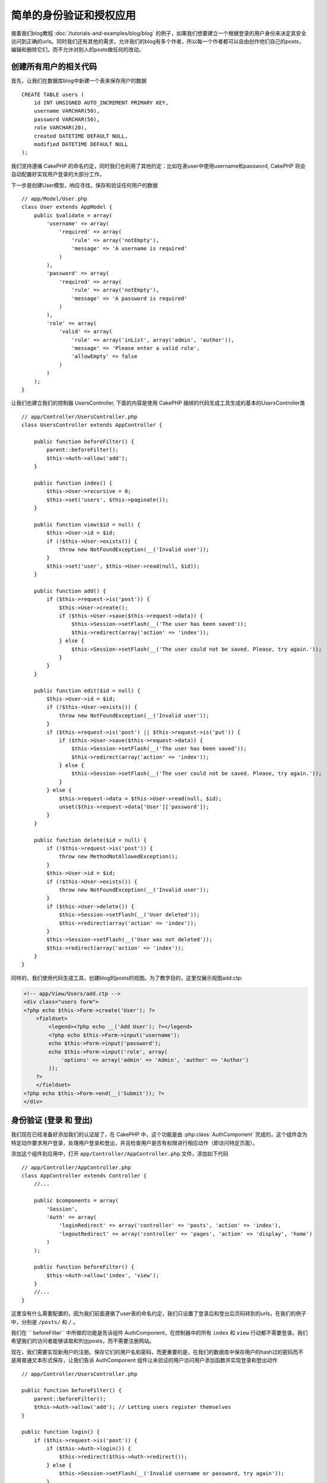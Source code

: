 简单的身份验证和授权应用
###################################################

接着我们blog教程 :doc:`/tutorials-and-examples/blog/blog`  的例子，如果我们想要建立一个根据登录的用户身份来决定其安全访问到正确的urls。同时我们还有其他的需求，允许我们的blog有多个作者，所以每一个作者都可以自由创作他们自己的posts，编辑和删除它们，而不允许对别人的posts做任何的改动。

创建所有用户的相关代码
================================

首先，让我们在数据库blog中新建一个表来保存用户的数据 ::

    CREATE TABLE users (
        id INT UNSIGNED AUTO_INCREMENT PRIMARY KEY,
        username VARCHAR(50),
        password VARCHAR(50),
        role VARCHAR(20),
        created DATETIME DEFAULT NULL,
        modified DATETIME DEFAULT NULL
    );

我们坚持遵循 CakePHP 的命名约定，同时我们也利用了其他约定：比如在表user中使用username和password,	 CakePHP 将会自动配置好实现用户登录的大部分工作。

下一步是创建User模型，响应寻找，保存和验证任何用户的数据 ::

    // app/Model/User.php
    class User extends AppModel {
        public $validate = array(
            'username' => array(
                'required' => array(
                    'rule' => array('notEmpty'),
                    'message' => 'A username is required'
                )
            ),
            'password' => array(
                'required' => array(
                    'rule' => array('notEmpty'),
                    'message' => 'A password is required'
                )
            ),
            'role' => array(
                'valid' => array(
                    'rule' => array('inList', array('admin', 'author')),
                    'message' => 'Please enter a valid role',
                    'allowEmpty' => false
                )
            )
        );
    }

让我们也建立我们的控制器  UsersController, 下面的内容是使用 CakePHP 捆绑的代码生成工具生成的基本的UsersController类 ::

    // app/Controller/UsersController.php
    class UsersController extends AppController {

        public function beforeFilter() {
            parent::beforeFilter();
            $this->Auth->allow('add');
        }

        public function index() {
            $this->User->recursive = 0;
            $this->set('users', $this->paginate());
        }

        public function view($id = null) {
            $this->User->id = $id;
            if (!$this->User->exists()) {
                throw new NotFoundException(__('Invalid user'));
            }
            $this->set('user', $this->User->read(null, $id));
        }

        public function add() {
            if ($this->request->is('post')) {
                $this->User->create();
                if ($this->User->save($this->request->data)) {
                    $this->Session->setFlash(__('The user has been saved'));
                    $this->redirect(array('action' => 'index'));
                } else {
                    $this->Session->setFlash(__('The user could not be saved. Please, try again.'));
                }
            }
        }

        public function edit($id = null) {
            $this->User->id = $id;
            if (!$this->User->exists()) {
                throw new NotFoundException(__('Invalid user'));
            }
            if ($this->request->is('post') || $this->request->is('put')) {
                if ($this->User->save($this->request->data)) {
                    $this->Session->setFlash(__('The user has been saved'));
                    $this->redirect(array('action' => 'index'));
                } else {
                    $this->Session->setFlash(__('The user could not be saved. Please, try again.'));
                }
            } else {
                $this->request->data = $this->User->read(null, $id);
                unset($this->request->data['User']['password']);
            }
        }

        public function delete($id = null) {
            if (!$this->request->is('post')) {
                throw new MethodNotAllowedException();
            }
            $this->User->id = $id;
            if (!$this->User->exists()) {
                throw new NotFoundException(__('Invalid user'));
            }
            if ($this->User->delete()) {
                $this->Session->setFlash(__('User deleted'));
                $this->redirect(array('action' => 'index'));
            }
            $this->Session->setFlash(__('User was not deleted'));
            $this->redirect(array('action' => 'index'));
        }
    }

同样的，我们使用代码生成工具，创建blog的posts的视图。为了教学目的，这里仅展示视图add.ctp:

.. code-block:: php

    <!-- app/View/Users/add.ctp -->
    <div class="users form">
    <?php echo $this->Form->create('User'); ?>
        <fieldset>
            <legend><?php echo __('Add User'); ?></legend>
            <?php echo $this->Form->input('username');
            echo $this->Form->input('password');
            echo $this->Form->input('role', array(
                'options' => array('admin' => 'Admin', 'author' => 'Author')
            ));
        ?>
        </fieldset>
    <?php echo $this->Form->end(__('Submit')); ?>
    </div>

身份验证 (登录 和 登出)
=================================

我们现在已经准备好添加我们的认证层了，在 CakePHP 中，这个功能是由  :php:class:`AuthComponent` 完成的，这个组件会为特定动作要求用户登录，处理用户登录和登出，并且检查用户是否有权限进行相应动作（即访问特定页面）。

添加这个组件到应用中，打开 ``app/Controller/AppController.php`` 文件，添加如下代码 ::

    // app/Controller/AppController.php
    class AppController extends Controller {
        //...

        public $components = array(
            'Session',
            'Auth' => array(
                'loginRedirect' => array('controller' => 'posts', 'action' => 'index'),
                'logoutRedirect' => array('controller' => 'pages', 'action' => 'display', 'home')
            )
        );

        public function beforeFilter() {
            $this->Auth->allow('index', 'view');
        }
        //...
    }

这里没有什么需要配置的，因为我们前面遵循了user表的命名约定，我们只设置了登录后和登出后页码转到的urls，在我们的例子中，分别是 ``/posts/`` 和 ``/`` 。

我们在 `` beforeFilter`` 中所做的功能是告诉组件 AuthComponent，在控制器中的所有 ``index`` 和 ``view`` 行动都不需要登录。我们希望我们的访问者能够读取和列出posts，而不需要注册网站。

现在，我们需要实现新用户的注册。保存它们的用户名和密码，而更重要的是，在我们的数据库中保存用户的hash过的密码而不是用普通文本形式保存，让我们告诉 AuthComponent 组件让未验证的用户访问用户添加函数并实现登录和登出动作 ::

    // app/Controller/UsersController.php

    public function beforeFilter() {
        parent::beforeFilter();
        $this->Auth->allow('add'); // Letting users register themselves
    }

    public function login() {
        if ($this->request->is('post')) {
            if ($this->Auth->login()) {
                $this->redirect($this->Auth->redirect());
            } else {
                $this->Session->setFlash(__('Invalid username or password, try again'));
            }
        }
    }

    public function logout() {
        $this->redirect($this->Auth->logout());
    }

散列密码还没有做，打开User模型 ``app/Model/User.php`` 添加代码 ::

    // app/Model/User.php
    App::uses('AuthComponent', 'Controller/Component');
    class User extends AppModel {

    // ...

    public function beforeSave($options = array()) {
        if (isset($this->data[$this->alias]['password'])) {
            $this->data[$this->alias]['password'] = AuthComponent::password($this->data[$this->alias]['password']);
        }
        return true;
    }

    // ...

现在，每次用户密码保存的时候，都会使用	AuthComponent 组件提供的默认的类进行散列化。为登录创建模板视图 :

.. code-block:: php

    <div class="users form">
    <?php echo $this->Session->flash('auth'); ?>
    <?php echo $this->Form->create('User'); ?>
        <fieldset>
            <legend><?php echo __('Please enter your username and password'); ?></legend>
            <?php echo $this->Form->input('username');
            echo $this->Form->input('password');
        ?>
        </fieldset>
    <?php echo $this->Form->end(__('Login')); ?>
    </div>

现在你可以访问  ``/users/add`` 地址来注册一个新的用户了。注册完成后访问  ``/users/login`` 地址登录，	试试访问其他地址比如像 ``/posts/add`` 这些没有明确允许的地址，你会看到应用会自动的转向到登录页面。

就是这！简单到不可思议。让我们返回去稍微解释下。 ``beforeFilter`` 函数告诉AuthComponent组件在UsersController中对 ``add`` 动作不需要登录，并且在AppController中的 ``beforeFilter`` 也已经设置所有的控制器的``index`` and ``view`` 动作都是可以不登录的。


 ``login`` 动作执行AuthComponent中的 ``$this->Auth->login()`` 函数且不需要其他的设置的原因是我们遵循了之前提到的在数据库中的user表的命名约定，并且使用表单提交用户的数据到控制器。这个函数返回登录成功还是失败，如果成功，就重定向到我们设置的登录成功的跳转页面。

登出函数只需要访问 ``/users/logout`` 并且重定向到先前配置的 logoutUrl。这个url是 ``AuthComponent::logout()``  函数返回登出成功后的跳转的页面。

权限（谁可以访问什么）
============================================

前面已经说了，我们要把这个blog应用改为可以多个用户创作的工具，为了做到这个，我们需要修改posts表，添加对User模型的引用 ::

    ALTER TABLE posts ADD COLUMN user_id INT(11);

同时，在PostsController中对新增的post做改动，添加当前登录的用户为作者 ::

    // app/Controller/PostsController.php
    public function add() {
        if ($this->request->is('post')) {
            $this->request->data['Post']['user_id'] = $this->Auth->user('id'); //Added this line
            if ($this->Post->save($this->request->data)) {
                $this->Session->setFlash('Your post has been saved.');
                $this->redirect(array('action' => 'index'));
            }
        }
    }

 ``user()`` 函数提供由组件提供，返回当前登录用户的所有列的数据.我们使用这个方法获得所需的用户信息。

让我们增强应用的安全性，避免用户编辑或删除其他用户的posts，基本的规则是管理用户可以访问任何的url地址，当前的用户（作者角色）只可以访问到允许的地址。打开 AppController 类，在 Auth 的配置中增加更多选项 ::

    // app/Controller/AppController.php

    public $components = array(
        'Session',
        'Auth' => array(
            'loginRedirect' => array('controller' => 'posts', 'action' => 'index'),
            'logoutRedirect' => array('controller' => 'pages', 'action' => 'display', 'home'),
            'authorize' => array('Controller') // Added this line
        )
    );

    public function isAuthorized($user) {
        // Admin can access every action
        if (isset($user['role']) && $user['role'] === 'admin') {
            return true;
        }

        // Default deny
        return false;
    }

我们只创建了一个非常简单的权限机制。在这个例子中用户登录后角色是``admin`` 的将可以访问任何地址，而其余的（例如角色  ``author`` ) 同未登录的用户一样不能够做任何事。

这并不是我们所想要的，所以我们需要在我们的  ``isAuthorized()`` 方法中支持更多的规则. 与其在 AppController中设置, 不如委托每个控制器提供这些额外的规则。我们要在PostsController中增加规则，允许作者创建posts并且防止其他作者对其post做改动。打开  ``PostsController.php``  并添加如下内容 ::

    // app/Controller/PostsController.php

    public function isAuthorized($user) {
        // All registered users can add posts
        if ($this->action === 'add') {
            return true;
        }

        // The owner of a post can edit and delete it
        if (in_array($this->action, array('edit', 'delete'))) {
            $postId = $this->request->params['pass'][0];
            if ($this->Post->isOwnedBy($postId, $user['id'])) {
                return true;
            }
        }

        return parent::isAuthorized($user);
    }

我们现在重写了 AppController 的 ``isAuthorized()`` 方法并且在父类中已核准用户后再进行内部检查，如果他不是,只允许他访问add动作, 并有条件访问edit 和 delete动作. 在 Post 模型中调用 ``isOwnedBy()`` 来告诉用户是否有权限来编辑post. 尽量把逻辑挪到模型中是个很好的实践。让我们实现它 ::

    // app/Model/Post.php

    public function isOwnedBy($post, $user) {
        return $this->field('id', array('id' => $post, 'user_id' => $user)) === $post;
    }

简单的身份验证和授权教程到这里就结束了。可以参考我们在PostsController中所做的用到UsersController中，你应该也会更具创作性并可根据你自己的规则在 AppController 添加一般规则。

更多信息，参阅完整的Auth指导  :doc:`/core-libraries/components/authentication`  ，这里你可以找到更多组件配置，创建自主的权限类等

接下来阅读的建议
---------------------------

1. :doc:`/console-and-shells/code-generation-with-bake` 自动生成 CRUD 代码
2. :doc:`/core-libraries/components/authentication`: 用户注册和登录


.. meta::
    :title lang=en: Simple Authentication and Authorization Application
    :keywords lang=en: auto increment,authorization application,model user,array,conventions,authentication,urls,cakephp,delete,doc,columns
